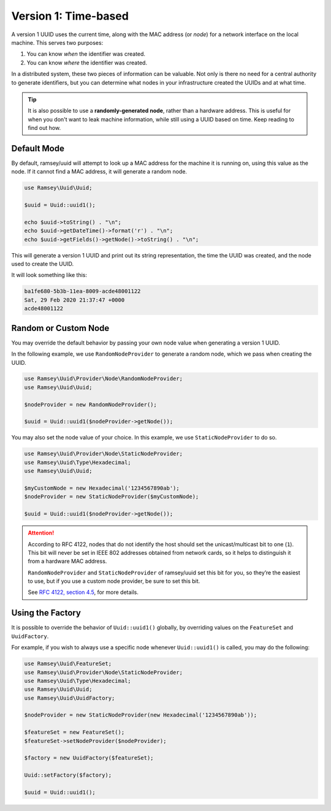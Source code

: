 =====================
Version 1: Time-based
=====================

A version 1 UUID uses the current time, along with the MAC address (or *node*)
for a network interface on the local machine. This serves two purposes:

1. You can know *when* the identifier was created.
2. You can know *where* the identifier was created.

In a distributed system, these two pieces of information can be valuable. Not
only is there no need for a central authority to generate identifiers, but you
can determine what nodes in your infrastructure created the UUIDs and at what
time.

.. tip::
    It is also possible to use a **randomly-generated node**, rather than a
    hardware address. This is useful for when you don't want to leak machine
    information, while still using a UUID based on time. Keep reading to find
    out how.


Default Mode
############

By default, ramsey/uuid will attempt to look up a MAC address for the machine it
is running on, using this value as the node. If it cannot find a MAC address, it
will generate a random node.

.. code-block:: php

    use Ramsey\Uuid\Uuid;

    $uuid = Uuid::uuid1();

    echo $uuid->toString() . "\n";
    echo $uuid->getDateTime()->format('r') . "\n";
    echo $uuid->getFields()->getNode()->toString() . "\n";

This will generate a version 1 UUID and print out its string representation, the
time the UUID was created, and the node used to create the UUID.

It will look something like this:

.. code-block:: text

    ba1fe680-5b3b-11ea-8009-acde48001122
    Sat, 29 Feb 2020 21:37:47 +0000
    acde48001122


Random or Custom Node
#####################

You may override the default behavior by passing your own node value when
generating a version 1 UUID.

In the following example, we use ``RandomNodeProvider`` to generate a random
node, which we pass when creating the UUID.

.. code-block:: php

    use Ramsey\Uuid\Provider\Node\RandomNodeProvider;
    use Ramsey\Uuid\Uuid;

    $nodeProvider = new RandomNodeProvider();

    $uuid = Uuid::uuid1($nodeProvider->getNode());

You may also set the node value of your choice. In this example, we use
``StaticNodeProvider`` to do so.

.. code-block:: php

    use Ramsey\Uuid\Provider\Node\StaticNodeProvider;
    use Ramsey\Uuid\Type\Hexadecimal;
    use Ramsey\Uuid\Uuid;

    $myCustomNode = new Hexadecimal('1234567890ab');
    $nodeProvider = new StaticNodeProvider($myCustomNode);

    $uuid = Uuid::uuid1($nodeProvider->getNode());

.. attention::
    According to RFC 4122, nodes that do not identify the host should set the
    unicast/multicast bit to one (``1``). This bit will never be set in IEEE 802
    addresses obtained from network cards, so it helps to distinguish it from a
    hardware MAC address.

    ``RandomNodeProvider`` and ``StaticNodeProvider`` of ramsey/uuid set this
    bit for you, so they’re the easiest to use, but if you use a custom node
    provider, be sure to set this bit.

    See `RFC 4122, section 4.5 <https://tools.ietf.org/html/rfc4122#section-4.5>`_,
    for more details.


Using the Factory
#################

It is possible to override the behavior of ``Uuid::uuid1()`` globally, by
overriding values on the ``FeatureSet`` and ``UuidFactory``.

For example, if you wish to always use a specific node whenever ``Uuid::uuid1()``
is called, you may do the following:

.. code-block:: php

    use Ramsey\Uuid\FeatureSet;
    use Ramsey\Uuid\Provider\Node\StaticNodeProvider;
    use Ramsey\Uuid\Type\Hexadecimal;
    use Ramsey\Uuid\Uuid;
    use Ramsey\Uuid\UuidFactory;

    $nodeProvider = new StaticNodeProvider(new Hexadecimal('1234567890ab'));

    $featureSet = new FeatureSet();
    $featureSet->setNodeProvider($nodeProvider);

    $factory = new UuidFactory($featureSet);

    Uuid::setFactory($factory);

    $uuid = Uuid::uuid1();
